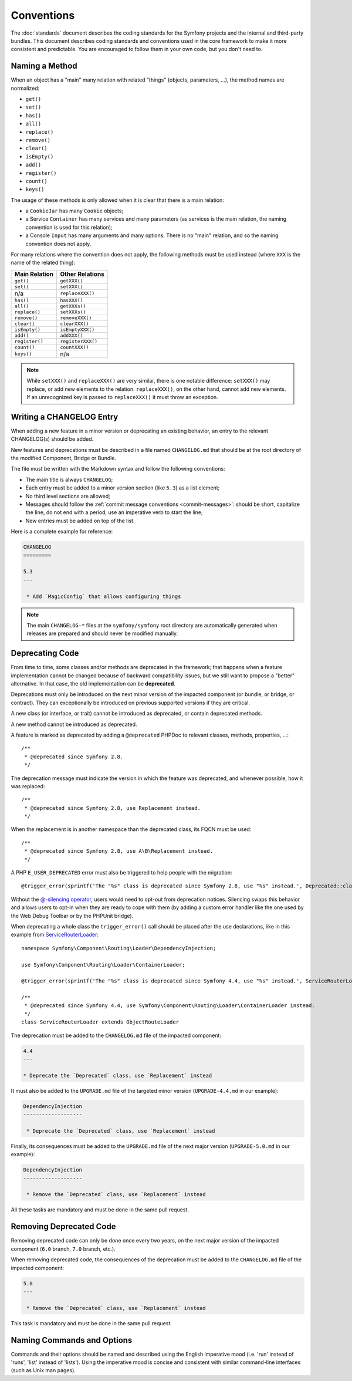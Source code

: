 Conventions
===========

The :doc:`standards` document describes the coding standards for the Symfony
projects and the internal and third-party bundles. This document describes
coding standards and conventions used in the core framework to make it more
consistent and predictable. You are encouraged to follow them in your own
code, but you don't need to.

.. _method-names:

Naming a Method
---------------

When an object has a "main" many relation with related "things"
(objects, parameters, ...), the method names are normalized:

* ``get()``
* ``set()``
* ``has()``
* ``all()``
* ``replace()``
* ``remove()``
* ``clear()``
* ``isEmpty()``
* ``add()``
* ``register()``
* ``count()``
* ``keys()``

The usage of these methods is only allowed when it is clear that there
is a main relation:

* a ``CookieJar`` has many ``Cookie`` objects;

* a Service ``Container`` has many services and many parameters (as services
  is the main relation, the naming convention is used for this relation);

* a Console ``Input`` has many arguments and many options. There is no "main"
  relation, and so the naming convention does not apply.

For many relations where the convention does not apply, the following methods
must be used instead (where ``XXX`` is the name of the related thing):

+----------------+-------------------+
| Main Relation  | Other Relations   |
+================+===================+
| ``get()``      | ``getXXX()``      |
+----------------+-------------------+
| ``set()``      | ``setXXX()``      |
+----------------+-------------------+
| n/a            | ``replaceXXX()``  |
+----------------+-------------------+
| ``has()``      | ``hasXXX()``      |
+----------------+-------------------+
| ``all()``      | ``getXXXs()``     |
+----------------+-------------------+
| ``replace()``  | ``setXXXs()``     |
+----------------+-------------------+
| ``remove()``   | ``removeXXX()``   |
+----------------+-------------------+
| ``clear()``    | ``clearXXX()``    |
+----------------+-------------------+
| ``isEmpty()``  | ``isEmptyXXX()``  |
+----------------+-------------------+
| ``add()``      | ``addXXX()``      |
+----------------+-------------------+
| ``register()`` | ``registerXXX()`` |
+----------------+-------------------+
| ``count()``    | ``countXXX()``    |
+----------------+-------------------+
| ``keys()``     | n/a               |
+----------------+-------------------+

.. note::

    While ``setXXX()`` and ``replaceXXX()`` are very similar, there is one notable
    difference: ``setXXX()`` may replace, or add new elements to the relation.
    ``replaceXXX()``, on the other hand, cannot add new elements. If an unrecognized
    key is passed to ``replaceXXX()`` it must throw an exception.

Writing a CHANGELOG Entry
-------------------------

When adding a new feature in a minor version or deprecating an existing
behavior, an entry to the relevant CHANGELOG(s) should be added.

New features and deprecations must be described in a file named
``CHANGELOG.md`` that should be at the root directory of the modified
Component, Bridge or Bundle.

The file must be written with the Markdown syntax and follow the following
conventions:

* The main title is always ``CHANGELOG``;

* Each entry must be added to a minor version section (like ``5.3``) as a list
  element;

* No third level sections are allowed;

* Messages should follow the :ref:`commit message conventions <commit-messages>`:
  should be short, capitalize the line, do not end with a period, use an
  imperative verb to start the line;

* New entries must be added on top of the list.

Here is a complete example for reference:

.. code-block:: markdown

    CHANGELOG
    =========

    5.3
    ---

     * Add `MagicConfig` that allows configuring things

.. note::

    The main ``CHANGELOG-*`` files at the ``symfony/symfony`` root directory
    are automatically generated when releases are prepared and should never be
    modified manually.

.. _contributing-code-conventions-deprecations:

Deprecating Code
----------------

From time to time, some classes and/or methods are deprecated in the framework;
that happens when a feature implementation cannot be changed because of
backward compatibility issues, but we still want to propose a "better"
alternative. In that case, the old implementation can be **deprecated**.

Deprecations must only be introduced on the next minor version of the impacted
component (or bundle, or bridge, or contract). They can exceptionally be
introduced on previous supported versions if they are critical.

A new class (or interface, or trait) cannot be introduced as deprecated, or
contain deprecated methods.

A new method cannot be introduced as deprecated.

A feature is marked as deprecated by adding a ``@deprecated`` PHPDoc to
relevant classes, methods, properties, ...::

    /**
     * @deprecated since Symfony 2.8.
     */

The deprecation message must indicate the version in which the feature was deprecated,
and whenever possible, how it was replaced::

    /**
     * @deprecated since Symfony 2.8, use Replacement instead.
     */

When the replacement is in another namespace than the deprecated class, its FQCN must be used::

    /**
     * @deprecated since Symfony 2.8, use A\B\Replacement instead.
     */

A PHP ``E_USER_DEPRECATED`` error must also be triggered to help people with the migration::

    @trigger_error(sprintf('The "%s" class is deprecated since Symfony 2.8, use "%s" instead.', Deprecated::class, Replacement::class), E_USER_DEPRECATED);

Without the `@-silencing operator`_, users would need to opt-out from deprecation
notices. Silencing swaps this behavior and allows users to opt-in when they are
ready to cope with them (by adding a custom error handler like the one used by
the Web Debug Toolbar or by the PHPUnit bridge).

When deprecating a whole class the ``trigger_error()`` call should be placed
after the use declarations, like in this example from
`ServiceRouterLoader`_::

    namespace Symfony\Component\Routing\Loader\DependencyInjection;

    use Symfony\Component\Routing\Loader\ContainerLoader;

    @trigger_error(sprintf('The "%s" class is deprecated since Symfony 4.4, use "%s" instead.', ServiceRouterLoader::class, ContainerLoader::class), E_USER_DEPRECATED);

    /**
     * @deprecated since Symfony 4.4, use Symfony\Component\Routing\Loader\ContainerLoader instead.
     */
    class ServiceRouterLoader extends ObjectRouteLoader

.. _`ServiceRouterLoader`: https://github.com/symfony/symfony/blob/4.4/src/Symfony/Component/Routing/Loader/DependencyInjection/ServiceRouterLoader.php

The deprecation must be added to the ``CHANGELOG.md`` file of the impacted component:

.. code-block:: markdown

    4.4
    ---

    * Deprecate the `Deprecated` class, use `Replacement` instead

It must also be added to the ``UPGRADE.md`` file of the targeted minor version
(``UPGRADE-4.4.md`` in our example):

.. code-block:: markdown

    DependencyInjection
    -------------------

     * Deprecate the `Deprecated` class, use `Replacement` instead

Finally, its consequences must be added to the ``UPGRADE.md`` file of the next major version
(``UPGRADE-5.0.md`` in our example):

.. code-block:: markdown

    DependencyInjection
    -------------------

     * Remove the `Deprecated` class, use `Replacement` instead

All these tasks are mandatory and must be done in the same pull request.

Removing Deprecated Code
------------------------

Removing deprecated code can only be done once every two years, on the next
major version of the impacted component (``6.0`` branch, ``7.0`` branch, etc.).

When removing deprecated code, the consequences of the deprecation must be added
to the ``CHANGELOG.md`` file of the impacted component:

.. code-block:: markdown

    5.0
    ---

     * Remove the `Deprecated` class, use `Replacement` instead

This task is mandatory and must be done in the same pull request.

.. _`@-silencing operator`: https://www.php.net/manual/en/language.operators.errorcontrol.php

Naming Commands and Options
---------------------------

Commands and their options should be named and described using the English
imperative mood (i.e. 'run' instead of 'runs', 'list' instead of 'lists'). Using
the imperative mood is concise and consistent with similar command-line
interfaces (such as Unix man pages).
